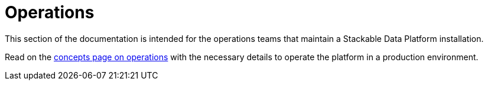 = Operations

This section of the documentation is intended for the operations teams that maintain a Stackable Data Platform installation.

Read on the xref:concepts:operations/index.adoc[concepts page on operations] with the necessary details to operate the platform in a production environment.
